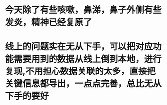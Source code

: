 * 今天除了有些咳嗽，鼻涕，鼻子外侧有些发炎，精神已经复原了
* 线上的问题实在无从下手，可以把对应功能需要用到的数据从线上倒到本地，进行复现,不用担心数据关联的太多，直接把关键信息都导出，一点点完善，总比无从下手的要好